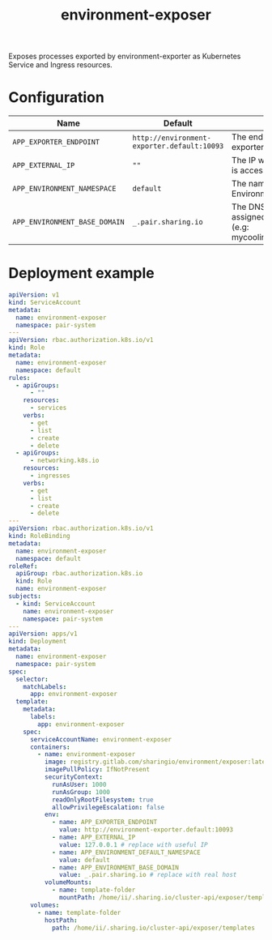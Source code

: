#+TITLE: environment-exposer

Exposes processes exported by environment-exporter as Kubernetes Service and Ingress resources.

* Configuration
| Name                          | Default                                     | Description                                                                             |
|-------------------------------+---------------------------------------------+-----------------------------------------------------------------------------------------|
| ~APP_EXPORTER_ENDPOINT~       | =http://environment-exporter.default:10093= | The endpoint for environment-exporter                                                   |
| ~APP_EXTERNAL_IP~             | =""=                                        | The IP which the Pair instance is accessible from                                       |
| ~APP_ENVIRONMENT_NAMESPACE~   | =default=                                   | The namespace where Environment is deployed                                             |
| ~APP_ENVIRONMENT_BASE_DOMAIN~ | =_.pair.sharing.io=                         | The DNS base domain assigned to the Pair instance (e.g: mycoolinstance.pair.sharing.io) |

* Deployment example
#+begin_src yaml :tange ../../environment-exposer-example.yaml
apiVersion: v1
kind: ServiceAccount
metadata:
  name: environment-exposer
  namespace: pair-system
---
apiVersion: rbac.authorization.k8s.io/v1
kind: Role
metadata:
  name: environment-exposer
  namespace: default
rules:
  - apiGroups:
      - ""
    resources:
      - services
    verbs:
      - get
      - list
      - create
      - delete
  - apiGroups:
      - networking.k8s.io
    resources:
      - ingresses
    verbs:
      - get
      - list
      - create
      - delete
---
apiVersion: rbac.authorization.k8s.io/v1
kind: RoleBinding
metadata:
  name: environment-exposer
  namespace: default
roleRef:
  apiGroup: rbac.authorization.k8s.io
  kind: Role
  name: environment-exposer
subjects:
  - kind: ServiceAccount
    name: environment-exposer
    namespace: pair-system
---
apiVersion: apps/v1
kind: Deployment
metadata:
  name: environment-exposer
  namespace: pair-system
spec:
  selector:
    matchLabels:
      app: environment-exposer
  template:
    metadata:
      labels:
        app: environment-exposer
    spec:
      serviceAccountName: environment-exposer
      containers:
        - name: environment-exposer
          image: registry.gitlab.com/sharingio/environment/exposer:latest
          imagePullPolicy: IfNotPresent
          securityContext:
            runAsUser: 1000
            runAsGroup: 1000
            readOnlyRootFilesystem: true
            allowPrivilegeEscalation: false
          env:
            - name: APP_EXPORTER_ENDPOINT
              value: http://environment-exporter.default:10093
            - name: APP_EXTERNAL_IP
              value: 127.0.0.1 # replace with useful IP
            - name: APP_ENVIRONMENT_DEFAULT_NAMESPACE
              value: default
            - name: APP_ENVIRONMENT_BASE_DOMAIN
              value: _.pair.sharing.io # replace with real host
          volumeMounts:
            - name: template-folder
              mountPath: /home/ii/.sharing.io/cluster-api/exposer/templates
      volumes:
        - name: template-folder
          hostPath:
            path: /home/ii/.sharing.io/cluster-api/exposer/templates
#+end_src
